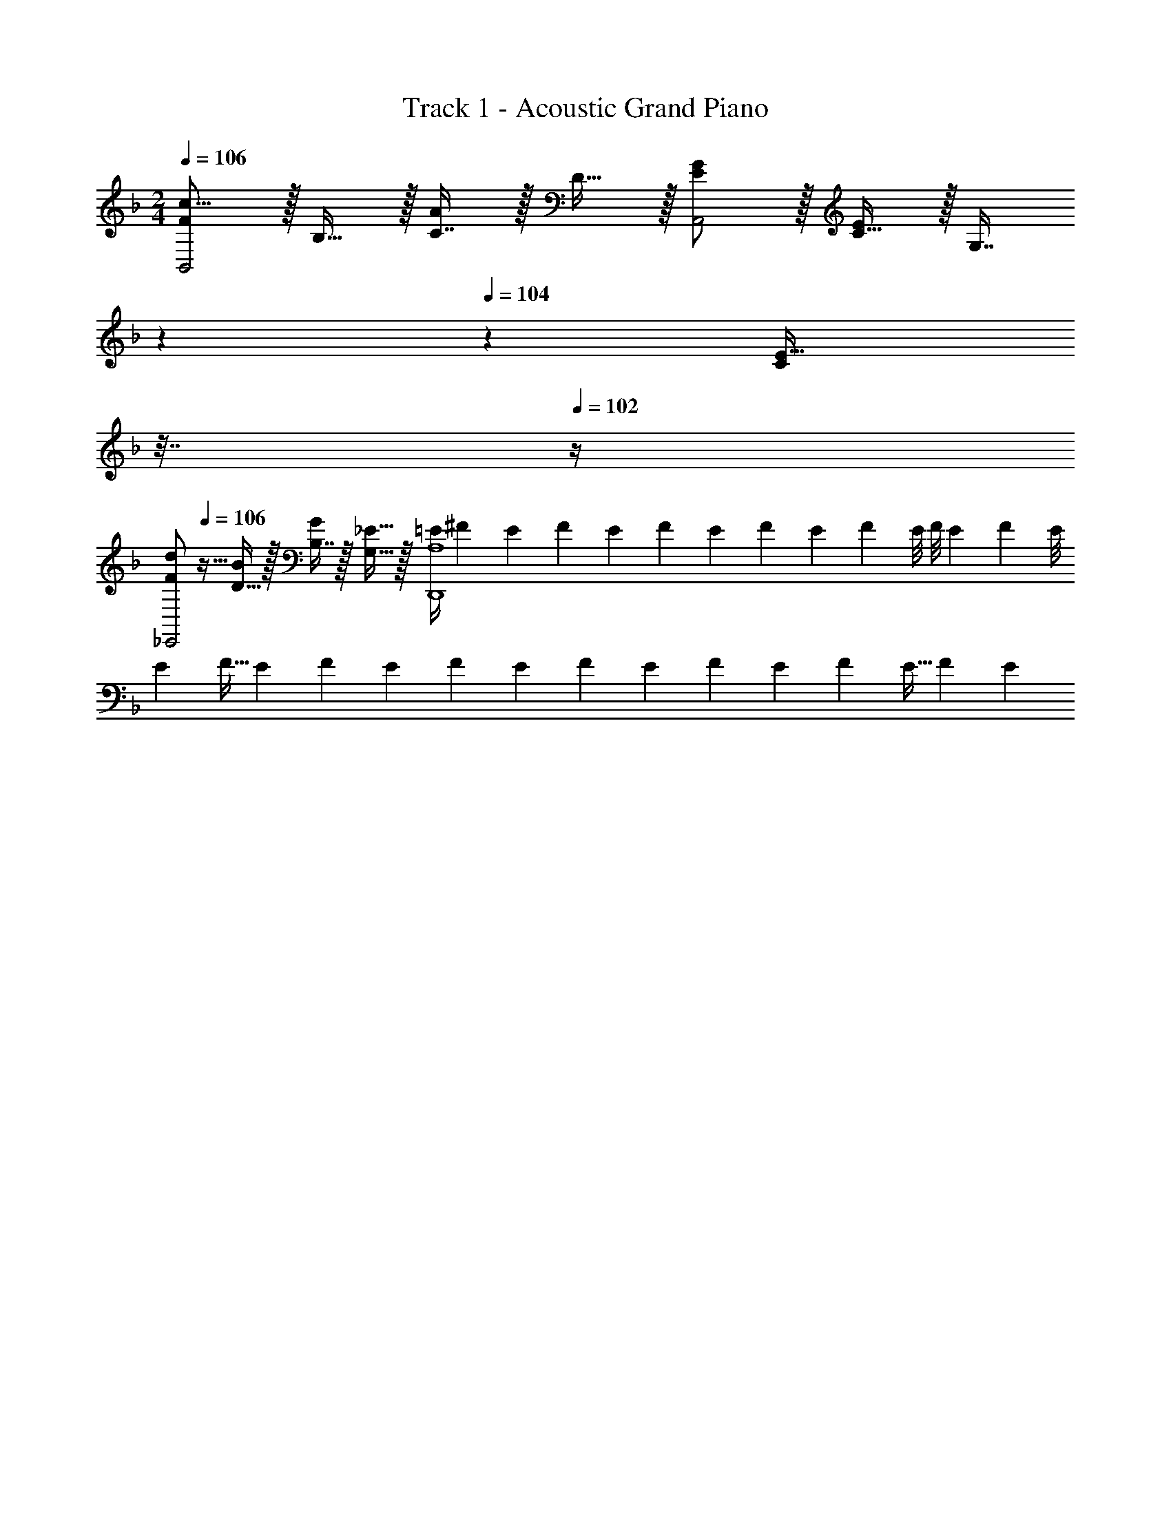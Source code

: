 X: 1
T: Track 1 - Acoustic Grand Piano
Z: ABC Generated by Starbound Composer v0.8.6
L: 1/4
M: 2/4
Q: 1/4=106
K: F
[F/c17/16B,,2] z/32 B,15/32 z/32 [C7/16A225/224] z/32 D15/32 z/32 [E/G5/9A,,2] z/32 [C15/32E83/160] z/32 [z17/224G,7/16] 
Q: 1/4=105
z3/14 
Q: 1/4=104
z5/28 [z/32C/24E17/32] 
Q: 1/4=103
z7/32 
Q: 1/4=102
z/4 
[z/4F/d5/9_E,,2] 
Q: 1/4=106
z9/32 [D15/32B83/160] z/32 [B,7/16G49/96] z/32 [G,15/32_E17/32] z/32 [z2/9=E/4A,4D,,4] [z7/36^F2/9] [z/6E11/60] [z11/84F5/36] [z5/42E29/224] [z7/60F11/84] [z9/80E2/15] [z13/112F11/80] [z17/140E15/112] [z7/60F9/70] [z11/96E/8] [z25/224F/8] [z3/28E17/126] [z/8F/7] E/8 
[z/8E3/20] [z11/72F5/32] [z11/90E5/36] [z21/160F3/20] [z13/96E33/224] [z2/15F7/48] [z9/70E13/90] [z15/112F13/84] [z11/80E7/48] [z2/15F23/160] [z/8E13/96] [z13/96F11/72] [z37/288E5/32] [z17/126F11/72] E39/224 
